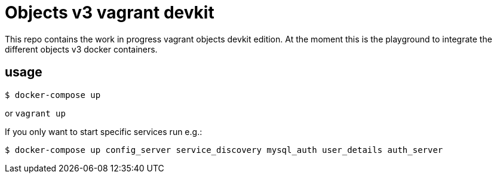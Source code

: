 = Objects v3 vagrant devkit

This repo contains the work in progress vagrant objects devkit edition. At the
moment this is the playground to integrate the different objects v3 docker
containers.

== usage

----
$ docker-compose up
----

or `vagrant up`


If you only want to start specific services run e.g.:
----
$ docker-compose up config_server service_discovery mysql_auth user_details auth_server
----
